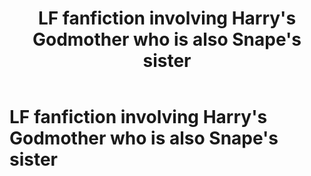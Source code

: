 #+TITLE: LF fanfiction involving Harry's Godmother who is also Snape's sister

* LF fanfiction involving Harry's Godmother who is also Snape's sister
:PROPERTIES:
:Author: wolflion726
:Score: 0
:DateUnix: 1563934545.0
:DateShort: 2019-Jul-24
:FlairText: Request
:END:
